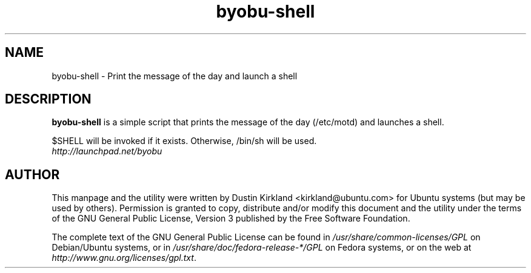 .TH byobu\-shell 1 "11 Feb 2009" byobu "byobu"
.SH NAME
byobu\-shell \- Print the message of the day and launch a shell

.SH DESCRIPTION
\fBbyobu\-shell\fP is a simple script that prints the message of the day (/etc/motd) and launches a shell.

$SHELL will be invoked if it exists.  Otherwise, /bin/sh will be used.

.TP
\fIhttp://launchpad.net/byobu\fP
.PD

.SH AUTHOR
This manpage and the utility were written by Dustin Kirkland <kirkland@ubuntu.com> for Ubuntu systems (but may be used by others).  Permission is granted to copy, distribute and/or modify this document and the utility under the terms of the GNU General Public License, Version 3 published by the Free Software Foundation.

The complete text of the GNU General Public License can be found in \fI/usr/share/common-licenses/GPL\fP on Debian/Ubuntu systems, or in \fI/usr/share/doc/fedora-release-*/GPL\fP on Fedora systems, or on the web at \fIhttp://www.gnu.org/licenses/gpl.txt\fP.

